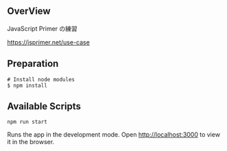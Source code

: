 ** OverView

JavaScript Primer の練習

https://jsprimer.net/use-case

** Preparation

#+BEGIN_SRC shell
# Install node modules
$ npm install
#+END_SRC

** Available Scripts

~npm run start~

Runs the app in the development mode.
Open http://localhost:3000 to view it in the browser.
